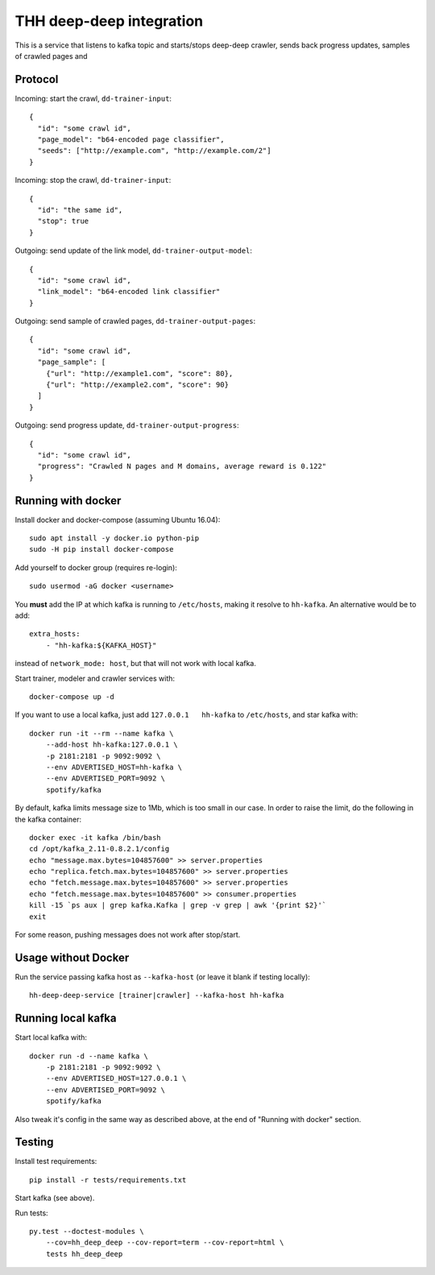 THH deep-deep integration
=========================

This is a service that listens to kafka topic and starts/stops deep-deep crawler,
sends back progress updates, samples of crawled pages and


Protocol
--------

Incoming: start the crawl, ``dd-trainer-input``::

    {
      "id": "some crawl id",
      "page_model": "b64-encoded page classifier",
      "seeds": ["http://example.com", "http://example.com/2"]
    }

Incoming: stop the crawl, ``dd-trainer-input``::

    {
      "id": "the same id",
      "stop": true
    }


Outgoing: send update of the link model, ``dd-trainer-output-model``::

    {
      "id": "some crawl id",
      "link_model": "b64-encoded link classifier"
    }


Outgoing: send sample of crawled pages, ``dd-trainer-output-pages``::

    {
      "id": "some crawl id",
      "page_sample": [
        {"url": "http://example1.com", "score": 80},
        {"url": "http://example2.com", "score": 90}
      ]
    }

Outgoing: send progress update, ``dd-trainer-output-progress``::

    {
      "id": "some crawl id",
      "progress": "Crawled N pages and M domains, average reward is 0.122"
    }


Running with docker
-------------------

Install docker and docker-compose (assuming Ubuntu 16.04)::

    sudo apt install -y docker.io python-pip
    sudo -H pip install docker-compose

Add yourself to docker group (requires re-login)::

    sudo usermod -aG docker <username>

You **must** add the IP at which kafka is running to ``/etc/hosts``, making it
resolve to ``hh-kafka``. An alternative would be to add::

    extra_hosts:
        - "hh-kafka:${KAFKA_HOST}"

instead of ``network_mode: host``, but that will not work with local kafka.

Start trainer, modeler and crawler services with::

    docker-compose up -d

If you want to use a local kafka, just add ``127.0.0.1   hh-kafka`` to ``/etc/hosts``,
and star kafka with::

    docker run -it --rm --name kafka \
        --add-host hh-kafka:127.0.0.1 \
        -p 2181:2181 -p 9092:9092 \
        --env ADVERTISED_HOST=hh-kafka \
        --env ADVERTISED_PORT=9092 \
        spotify/kafka

By default, kafka limits message size to 1Mb, which is too small in our case.
In order to raise the limit, do the following in the kafka container::

    docker exec -it kafka /bin/bash
    cd /opt/kafka_2.11-0.8.2.1/config
    echo "message.max.bytes=104857600" >> server.properties
    echo "replica.fetch.max.bytes=104857600" >> server.properties
    echo "fetch.message.max.bytes=104857600" >> server.properties
    echo "fetch.message.max.bytes=104857600" >> consumer.properties
    kill -15 `ps aux | grep kafka.Kafka | grep -v grep | awk '{print $2}'`
    exit

For some reason, pushing messages does not work after stop/start.

Usage without Docker
--------------------

Run the service passing kafka host as ``--kafka-host``
(or leave it blank if testing locally)::

    hh-deep-deep-service [trainer|crawler] --kafka-host hh-kafka


Running local kafka
-------------------

Start local kafka with::

    docker run -d --name kafka \
        -p 2181:2181 -p 9092:9092 \
        --env ADVERTISED_HOST=127.0.0.1 \
        --env ADVERTISED_PORT=9092 \
        spotify/kafka

Also tweak it's config in the same way as described above, at the end of
"Running with docker" section.


Testing
-------

Install test requirements::

    pip install -r tests/requirements.txt

Start kafka (see above).

Run tests::

    py.test --doctest-modules \
        --cov=hh_deep_deep --cov-report=term --cov-report=html \
        tests hh_deep_deep

